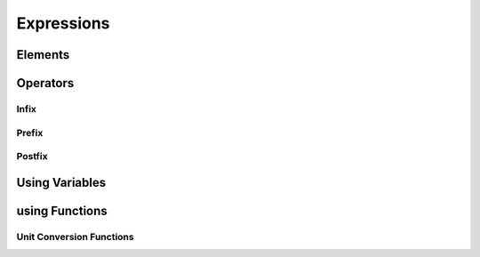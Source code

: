 Expressions
===========

Elements
--------

Operators
---------

Infix
~~~~~

Prefix
~~~~~~

Postfix
~~~~~~~

Using Variables
---------------

using Functions
---------------

Unit Conversion Functions
~~~~~~~~~~~~~~~~~~~~~~~~~

